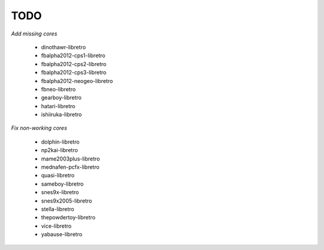 TODO
====

*Add missing cores*

  * dinothawr-libretro
  * fbalpha2012-cps1-libretro
  * fbalpha2012-cps2-libretro
  * fbalpha2012-cps3-libretro
  * fbalpha2012-neogeo-libretro
  * fbneo-libretro
  * gearboy-libretro
  * hatari-libretro
  * ishiiruka-libretro

*Fix non-working cores*

  * dolphin-libretro
  * np2kai-libretro
  * mame2003plus-libretro
  * mednafen-pcfx-libretro
  * quasi-libretro
  * sameboy-libretro
  * snes9x-libretro
  * snes9x2005-libretro
  * stella-libretro
  * thepowdertoy-libretro
  * vice-libretro
  * yabause-libretro
